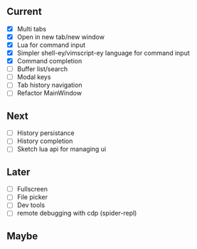 ** Current
- [X] Multi tabs
- [X] Open in new tab/new window
- [X] Lua for command input
- [X] Simpler shell-ey/vimscript-ey language for command input
- [X] Command completion
- [ ] Buffer list/search
- [ ] Modal keys
- [ ] Tab history navigation
- [ ] Refactor MainWindow

** Next
- [ ] History persistance
- [ ] History completion
- [ ] Sketch lua api for managing ui

** Later
- [ ] Fullscreen
- [ ] File picker
- [ ] Dev tools
- [ ] remote debugging with cdp (spider-repl)

** Maybe
